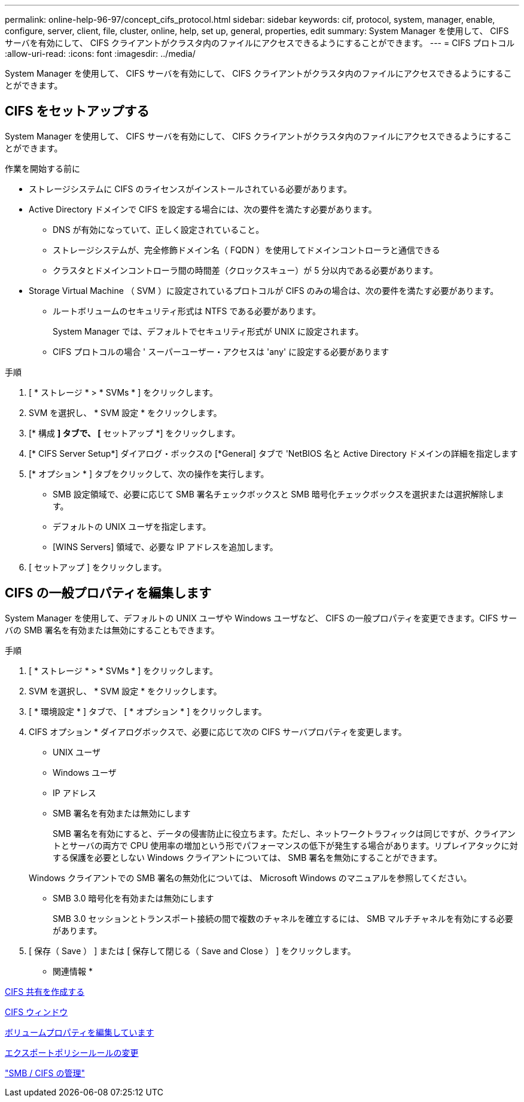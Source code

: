 ---
permalink: online-help-96-97/concept_cifs_protocol.html 
sidebar: sidebar 
keywords: cif, protocol, system, manager, enable, configure, server, client, file, cluster, online, help, set up, general, properties, edit 
summary: System Manager を使用して、 CIFS サーバを有効にして、 CIFS クライアントがクラスタ内のファイルにアクセスできるようにすることができます。 
---
= CIFS プロトコル
:allow-uri-read: 
:icons: font
:imagesdir: ../media/


[role="lead"]
System Manager を使用して、 CIFS サーバを有効にして、 CIFS クライアントがクラスタ内のファイルにアクセスできるようにすることができます。



== CIFS をセットアップする

System Manager を使用して、 CIFS サーバを有効にして、 CIFS クライアントがクラスタ内のファイルにアクセスできるようにすることができます。

.作業を開始する前に
* ストレージシステムに CIFS のライセンスがインストールされている必要があります。
* Active Directory ドメインで CIFS を設定する場合には、次の要件を満たす必要があります。
+
** DNS が有効になっていて、正しく設定されていること。
** ストレージシステムが、完全修飾ドメイン名（ FQDN ）を使用してドメインコントローラと通信できる
** クラスタとドメインコントローラ間の時間差（クロックスキュー）が 5 分以内である必要があります。


* Storage Virtual Machine （ SVM ）に設定されているプロトコルが CIFS のみの場合は、次の要件を満たす必要があります。
+
** ルートボリュームのセキュリティ形式は NTFS である必要があります。
+
System Manager では、デフォルトでセキュリティ形式が UNIX に設定されます。

** CIFS プロトコルの場合 ' スーパーユーザー・アクセスは 'any' に設定する必要があります




.手順
. [ * ストレージ * > * SVMs * ] をクリックします。
. SVM を選択し、 * SVM 設定 * をクリックします。
. [* 構成 *] タブで、 [* セットアップ *] をクリックします。
. [* CIFS Server Setup*] ダイアログ・ボックスの [*General] タブで 'NetBIOS 名と Active Directory ドメインの詳細を指定します
. [* オプション * ] タブをクリックして、次の操作を実行します。
+
** SMB 設定領域で、必要に応じて SMB 署名チェックボックスと SMB 暗号化チェックボックスを選択または選択解除します。
** デフォルトの UNIX ユーザを指定します。
** [WINS Servers] 領域で、必要な IP アドレスを追加します。


. [ セットアップ ] をクリックします。




== CIFS の一般プロパティを編集します

System Manager を使用して、デフォルトの UNIX ユーザや Windows ユーザなど、 CIFS の一般プロパティを変更できます。CIFS サーバの SMB 署名を有効または無効にすることもできます。

.手順
. [ * ストレージ * > * SVMs * ] をクリックします。
. SVM を選択し、 * SVM 設定 * をクリックします。
. [ * 環境設定 * ] タブで、 [ * オプション * ] をクリックします。
. CIFS オプション * ダイアログボックスで、必要に応じて次の CIFS サーバプロパティを変更します。
+
** UNIX ユーザ
** Windows ユーザ
** IP アドレス
** SMB 署名を有効または無効にします
+
SMB 署名を有効にすると、データの侵害防止に役立ちます。ただし、ネットワークトラフィックは同じですが、クライアントとサーバの両方で CPU 使用率の増加という形でパフォーマンスの低下が発生する場合があります。リプレイアタックに対する保護を必要としない Windows クライアントについては、 SMB 署名を無効にすることができます。

+
Windows クライアントでの SMB 署名の無効化については、 Microsoft Windows のマニュアルを参照してください。

** SMB 3.0 暗号化を有効または無効にします
+
SMB 3.0 セッションとトランスポート接続の間で複数のチャネルを確立するには、 SMB マルチチャネルを有効にする必要があります。



. [ 保存（ Save ） ] または [ 保存して閉じる（ Save and Close ） ] をクリックします。


* 関連情報 *

xref:task_creating_cifs_share.adoc[CIFS 共有を作成する]

xref:reference_cifs_window.adoc[CIFS ウィンドウ]

xref:task_editing_volume_properties.adoc[ボリュームプロパティを編集しています]

xref:task_modifying_export_policy_rules.adoc[エクスポートポリシールールの変更]

https://docs.netapp.com/us-en/ontap/smb-admin/index.html["SMB / CIFS の管理"]
